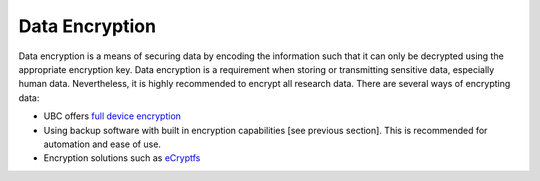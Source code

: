 ===============
Data Encryption
===============
Data encryption is a means of securing data by encoding the information such that it can only be decrypted using the appropriate encryption key. Data encryption is a requirement when storing or transmitting sensitive data, especially human data. Nevertheless, it is highly recommended to encrypt all research data.
There are several ways of encrypting data:

* UBC offers `full device encryption <privacymatters.ubc.ca/encrypt-my-devices>`_
* Using backup software with built in encryption capabilities [see previous section]. This is recommended for automation and ease of use.
* Encryption solutions such as `eCryptfs <ecryptfs.org>`_